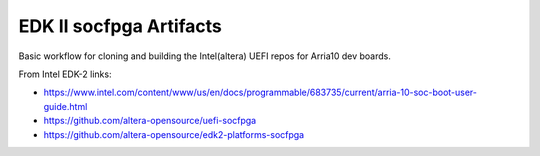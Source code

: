 EDK II socfpga Artifacts
========================

Basic workflow for cloning and building the Intel(altera) UEFI
repos for Arria10 dev boards.

From Intel EDK-2 links:

* https://www.intel.com/content/www/us/en/docs/programmable/683735/current/arria-10-soc-boot-user-guide.html
* https://github.com/altera-opensource/uefi-socfpga
* https://github.com/altera-opensource/edk2-platforms-socfpga
